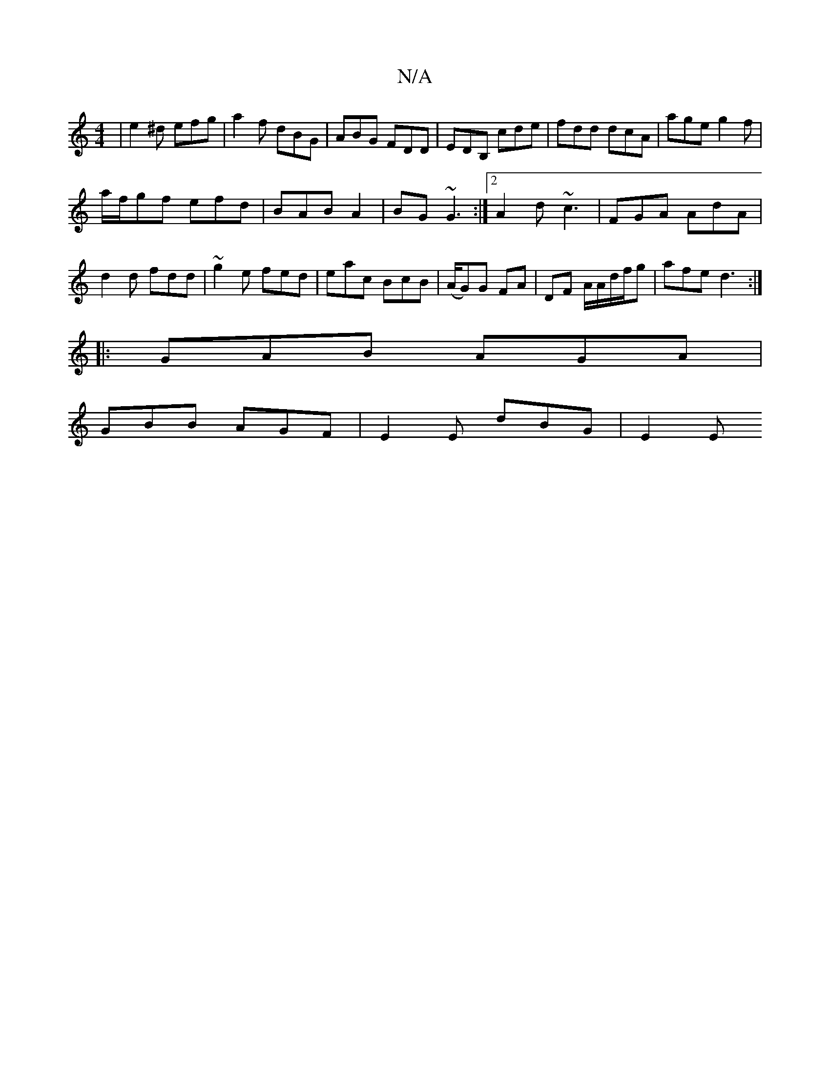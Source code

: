 X:1
T:N/A
M:4/4
R:N/A
K:Cmajor
| e2^d efg | a2f dBG|ABG FDD|EDB, cde|fdd dcA|age g2f|
a/f/gf efd|BAB A2|BG ~G3 :|[2 A2 d ~c3 | FGA AdA|d2d fdd|~g2e fed|eac BcB|(A/G)G FA|DF A/A/d/f/g| afe d3 :|
|: GAB AGA |
GBB AGF | E2 E dBG | E2E